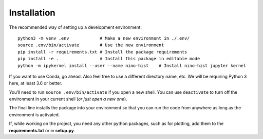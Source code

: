 .. _installation:

Installation
============

The recommended way of setting up a development environment: ::

   python3 -m venv .env            # Make a new environment in ./.env/
   source .env/bin/activate        # Use the new environment
   pip install -r requirements.txt # Install the package requirements
   pip install -e .                # Install this package in editable mode
   python -m ipykernel install --user --name nino-hist    # Install nino-hist jupyter kernel

If you want to use Conda, go ahead. Also feel free to use a different directory name, etc. We will be requiring Python 3 here, at least 3.6 or better.

You'll need to run ``source .env/bin/activate`` if you open a new shell. You can use ``deactivate`` to turn off the environment in your current shell (*or just open a new one*).

The final line installs the package into your environment so that you can run the code from anywhere as long as the environment is activated.

If, while working on the project, you need any other python packages, such as for plotting, add them to the **requirements.txt** or in **setup.py**.